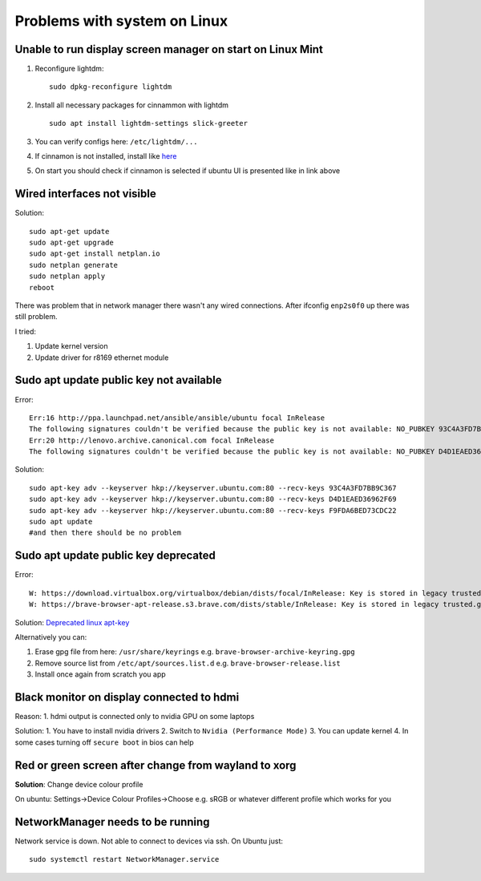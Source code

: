 Problems with system on Linux
=============================


Unable to run display screen manager on start on Linux Mint
~~~~~~~~~~~~~~~~~~~~~~~~~~~~~~~~~~~~~~~~~~~~~~~~~~~~~~~~~~~


1. Reconfigure lightdm::

    sudo dpkg-reconfigure lightdm

2. Install all necessary packages for cinnammon with lightdm ::
 
    sudo apt install lightdm-settings slick-greeter

3.  You can verify configs here: ``/etc/lightdm/...`` 
4.  If cinnamon is not installed, install like `here <https://tecadmin.net/install-cinnamon-on-ubuntu/>`_ 
5.  On start you should check if cinnamon is selected if ubuntu UI is presented like in link above


Wired interfaces not visible
~~~~~~~~~~~~~~~~~~~~~~~~~~~~

Solution::

    sudo apt-get update
    sudo apt-get upgrade
    sudo apt-get install netplan.io
    sudo netplan generate
    sudo netplan apply
    reboot


There was problem that in network manager there wasn't any wired connections. After ifconfig ``enp2s0f0`` up there was still problem.

I tried:

1. Update kernel version
2. Update driver for r8169 ethernet module


Sudo apt update public key not available
~~~~~~~~~~~~~~~~~~~~~~~~~~~~~~~~~~~~~~~~

Error::

    Err:16 http://ppa.launchpad.net/ansible/ansible/ubuntu focal InRelease
    The following signatures couldn't be verified because the public key is not available: NO_PUBKEY 93C4A3FD7BB9C367
    Err:20 http://lenovo.archive.canonical.com focal InRelease
    The following signatures couldn't be verified because the public key is not available: NO_PUBKEY D4D1EAED36962F69 NO_PUBKEY F9FDA6BED73CDC22

Solution::

    sudo apt-key adv --keyserver hkp://keyserver.ubuntu.com:80 --recv-keys 93C4A3FD7BB9C367
    sudo apt-key adv --keyserver hkp://keyserver.ubuntu.com:80 --recv-keys D4D1EAED36962F69
    sudo apt-key adv --keyserver hkp://keyserver.ubuntu.com:80 --recv-keys F9FDA6BED73CDC22
    sudo apt update 
    #and then there should be no problem


Sudo apt update public key deprecated
~~~~~~~~~~~~~~~~~~~~~~~~~~~~~~~~~~~~~

Error::

    W: https://download.virtualbox.org/virtualbox/debian/dists/focal/InRelease: Key is stored in legacy trusted.gpg keyring (/etc/apt/trusted.gpg), see the DEPRECATION section in apt-key(8) for details.
    W: https://brave-browser-apt-release.s3.brave.com/dists/stable/InRelease: Key is stored in legacy trusted.gpg keyring (/etc/apt/trusted.gpg), see the DEPRECATION section in apt-key(8) for details.


Solution: `Deprecated linux apt-key <https://opensource.com/article/22/9/deprecated-linux-apt-key>`_

Alternatively you can:

1. Erase gpg file from here: ``/usr/share/keyrings`` e.g. ``brave-browser-archive-keyring.gpg``
2. Remove source list from ``/etc/apt/sources.list.d`` e.g. ``brave-browser-release.list``
3. Install once again from scratch you app

Black monitor on display connected to hdmi
~~~~~~~~~~~~~~~~~~~~~~~~~~~~~~~~~~~~~~~~~~

Reason:
1. hdmi output is connected only to nvidia GPU on some laptops


Solution:
1. You have to install nvidia drivers
2. Switch to ``Nvidia (Performance Mode)``
3. You can update kernel
4. In some cases turning off ``secure boot`` in bios can help


Red or green screen after change from wayland to xorg
~~~~~~~~~~~~~~~~~~~~~~~~~~~~~~~~~~~~~~~~~~~~~~~~~~~~~

**Solution**: Change device colour profile

On ubuntu: Settings->Device Colour Profiles->Choose e.g. sRGB or whatever different profile which works for you

NetworkManager needs to be running
~~~~~~~~~~~~~~~~~~~~~~~~~~~~~~~~~~

Network service is down. Not able to connect to devices via ssh. On Ubuntu just::

    sudo systemctl restart NetworkManager.service
